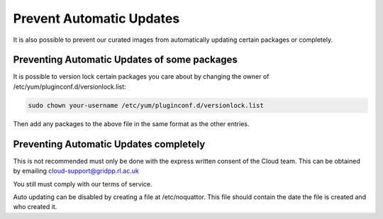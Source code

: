 ============================
Prevent Automatic Updates
============================

It is also possible to prevent our curated images from automatically updating certain packages or completely.

Preventing Automatic Updates of some packages
---------------------------------------------
It is possible to version lock certain packages you care about by changing the owner of /etc/yum/pluginconf.d/versionlock.list:

.. code-block:: bash

  sudo chown your-username /etc/yum/pluginconf.d/versionlock.list

Then add any packages to the above file in the same format as the other entries.

Preventing Automatic Updates completely
---------------------------------------
This is not recommended must only be done with the express written consent of the Cloud team. This can be obtained by emailing cloud-support@gridpp.rl.ac.uk

You still must comply with our terms of service.

Auto updating can be disabled by creating a file at /etc/noquattor. This file should contain the date the file is created and who created it.
